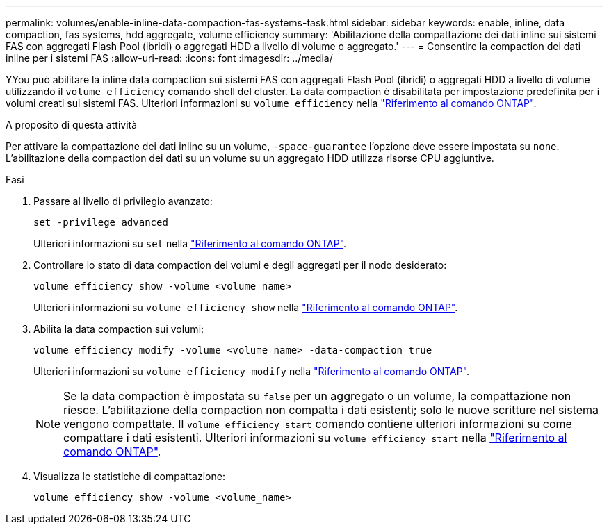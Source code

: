 ---
permalink: volumes/enable-inline-data-compaction-fas-systems-task.html 
sidebar: sidebar 
keywords: enable, inline, data compaction, fas systems, hdd aggregate, volume efficiency 
summary: 'Abilitazione della compattazione dei dati inline sui sistemi FAS con aggregati Flash Pool (ibridi) o aggregati HDD a livello di volume o aggregato.' 
---
= Consentire la compaction dei dati inline per i sistemi FAS
:allow-uri-read: 
:icons: font
:imagesdir: ../media/


[role="lead"]
YYou può abilitare la inline data compaction sui sistemi FAS con aggregati Flash Pool (ibridi) o aggregati HDD a livello di volume utilizzando il `volume efficiency` comando shell del cluster. La data compaction è disabilitata per impostazione predefinita per i volumi creati sui sistemi FAS. Ulteriori informazioni su `volume efficiency` nella link:https://docs.netapp.com/us-en/ontap-cli/search.html?q=volume+efficiency["Riferimento al comando ONTAP"^].

.A proposito di questa attività
Per attivare la compattazione dei dati inline su un volume, `-space-guarantee` l'opzione deve essere impostata su `none`. L'abilitazione della compaction dei dati su un volume su un aggregato HDD utilizza risorse CPU aggiuntive.

.Fasi
. Passare al livello di privilegio avanzato:
+
[source, cli]
----
set -privilege advanced
----
+
Ulteriori informazioni su `set` nella link:https://docs.netapp.com/us-en/ontap-cli/set.html["Riferimento al comando ONTAP"^].

. Controllare lo stato di data compaction dei volumi e degli aggregati per il nodo desiderato:
+
[source, cli]
----
volume efficiency show -volume <volume_name>
----
+
Ulteriori informazioni su `volume efficiency show` nella link:https://docs.netapp.com/us-en/ontap-cli/volume-efficiency-show.html["Riferimento al comando ONTAP"^].

. Abilita la data compaction sui volumi:
+
[source, cli]
----
volume efficiency modify -volume <volume_name> -data-compaction true
----
+
Ulteriori informazioni su `volume efficiency modify` nella link:https://docs.netapp.com/us-en/ontap-cli/volume-efficiency-modify.html["Riferimento al comando ONTAP"^].

+
[NOTE]
====
Se la data compaction è impostata su `false` per un aggregato o un volume, la compattazione non riesce. L'abilitazione della compaction non compatta i dati esistenti; solo le nuove scritture nel sistema vengono compattate. Il `volume efficiency start` comando contiene ulteriori informazioni su come compattare i dati esistenti. Ulteriori informazioni su `volume efficiency start` nella link:https://docs.netapp.com/us-en/ontap-cli/volume-efficiency-start.html["Riferimento al comando ONTAP"^].

====
. Visualizza le statistiche di compattazione:
+
[source, cli]
----
volume efficiency show -volume <volume_name>
----

